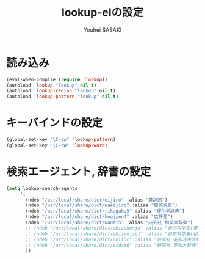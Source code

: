 # -*- mode: org; coding: utf-8-unix; indent-tabs-mode: nil -*-
#
# Copyright(C) Youhei SASAKI All rights reserved.
# $Lastupdate: 2012/03/28 05:04:15$
# License: Expat.
#+TITLE: lookup-elの設定
#+AUTHOR: Youhei SASAKI
#+EMAIL: uwabami@gfd-dennou.org

* 読み込み
#+BEGIN_SRC emacs-lisp
  (eval-when-compile (require 'lookup))
  (autoload 'lookup "lookup" nil t)
  (autoload 'lookup-region "lookup" nil t)
  (autoload 'lookup-pattern "lookup" nil t)
#+END_SRC
* キーバインドの設定
#+BEGIN_SRC emacs-lisp
  (global-set-key "\C-cw" 'lookup-pattern)
  (global-set-key "\C-cW" 'lookup-word)
#+END_SRC
* 検索エージェント, 辞書の設定
#+BEGIN_SRC emacs-lisp
  (setq lookup-search-agents
       '(
         (ndeb "/usr/local/share/dict/eijiro" :alias "英辞郎")
         (ndeb "/usr/local/share/dict/waeijiro" :alias "和英辞郎")
         (ndeb "/usr/local/share/dict/rikagaku5" :alias "理化学辞典")
         (ndeb "/usr/local/share/dict/koujien4" :alias "広辞苑")
         (ndeb "/usr/local/share/dict/wadai5" :alias "研究社 和英大辞典")
         ;; (ndeb "/usr/local/share/dict/shizenenja" :alias "自然科学系(英和)")
         ;; (ndeb "/usr/local/share/dict/shizenjaen" :alias "自然科学系(和英)")
         ;; (ndeb "/usr/local/share/dict/colloc" :alias "研究社 英和活用大辞典")
         ;; (ndeb "/usr/local/share/dict/eidai6" :alias "研究社 英和大辞典")
         ))
#+END_SRC
